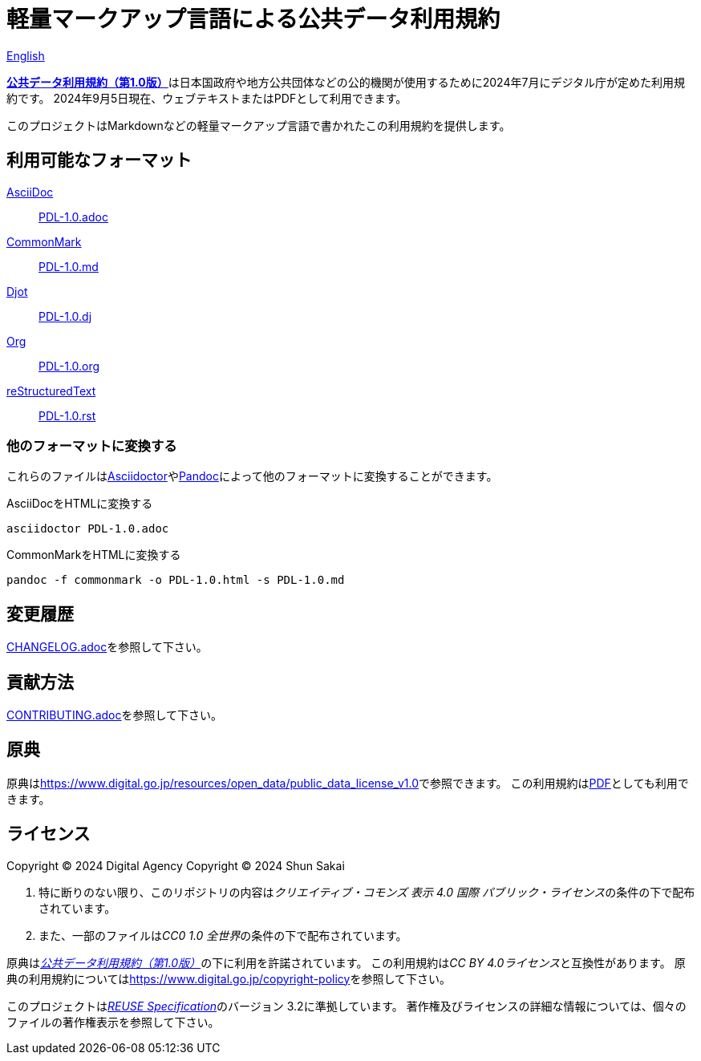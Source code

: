 // SPDX-FileCopyrightText: 2024 Shun Sakai
//
// SPDX-License-Identifier: CC0-1.0

= 軽量マークアップ言語による公共データ利用規約
:da-url: https://www.digital.go.jp
:pdl10-url: {da-url}/resources/open_data/public_data_license_v1.0
:asciidoctor-url: https://asciidoctor.org/
:pandoc-url: https://pandoc.org/
:pdl10-pdf-url: {da-url}/assets/contents/node/basic_page/field_ref_resources/f7fde41d-ffca-4b2a-9b25-94b8a701a037/24afdf33/20240705_resources_data_outline_05.pdf
:reuse-spec-url: https://reuse.software/spec/

link:README.en.adoc[English]

link:{pdl10-url}[*公共データ利用規約（第1.0版）*]は日本国政府や地方公共団体などの公的機関が使用するために2024年7月にデジタル庁が定めた利用規約です。
2024年9月5日現在、ウェブテキストまたはPDFとして利用できます。

このプロジェクトはMarkdownなどの軽量マークアップ言語で書かれたこの利用規約を提供します。

== 利用可能なフォーマット

https://asciidoc.org/[AsciiDoc]::

  link:PDL-1.0.adoc[]

https://commonmark.org/[CommonMark]::

  link:PDL-1.0.md[]

https://djot.net/[Djot]::

  link:PDL-1.0.dj[]

https://orgmode.org/[Org]::

  link:PDL-1.0.org[]

https://docutils.sourceforge.io/rst.html[reStructuredText]::

  link:PDL-1.0.rst[]

=== 他のフォーマットに変換する

これらのファイルはlink:{asciidoctor-url}[Asciidoctor]やlink:{pandoc-url}[Pandoc]によって他のフォーマットに変換することができます。

.AsciiDocをHTMLに変換する
[source,sh]
----
asciidoctor PDL-1.0.adoc
----

.CommonMarkをHTMLに変換する
[source,sh]
----
pandoc -f commonmark -o PDL-1.0.html -s PDL-1.0.md
----

== 変更履歴

link:CHANGELOG.adoc[]を参照して下さい。

== 貢献方法

link:CONTRIBUTING.adoc[]を参照して下さい。

== 原典

原典はlink:{pdl10-url}[]で参照できます。
この利用規約はlink:{pdl10-pdf-url}[PDF]としても利用できます。

== ライセンス

Copyright (C) 2024 Digital Agency
Copyright (C) 2024 Shun Sakai

. 特に断りのない限り、このリポジトリの内容は__クリエイティブ・コモンズ 表示 4.0 国際 パブリック・ライセンス__の条件の下で配布されています。
. また、一部のファイルは__CC0 1.0 全世界__の条件の下で配布されています。

原典はlink:{pdl10-url}[_公共データ利用規約（第1.0版）_]の下に利用を許諾されています。
この利用規約は__CC BY 4.0ライセンス__と互換性があります。
原典の利用規約についてはlink:https://www.digital.go.jp/copyright-policy[]を参照して下さい。

このプロジェクトはlink:{reuse-spec-url}[_REUSE Specification_]のバージョン 3.2に準拠しています。
著作権及びライセンスの詳細な情報については、個々のファイルの著作権表示を参照して下さい。
